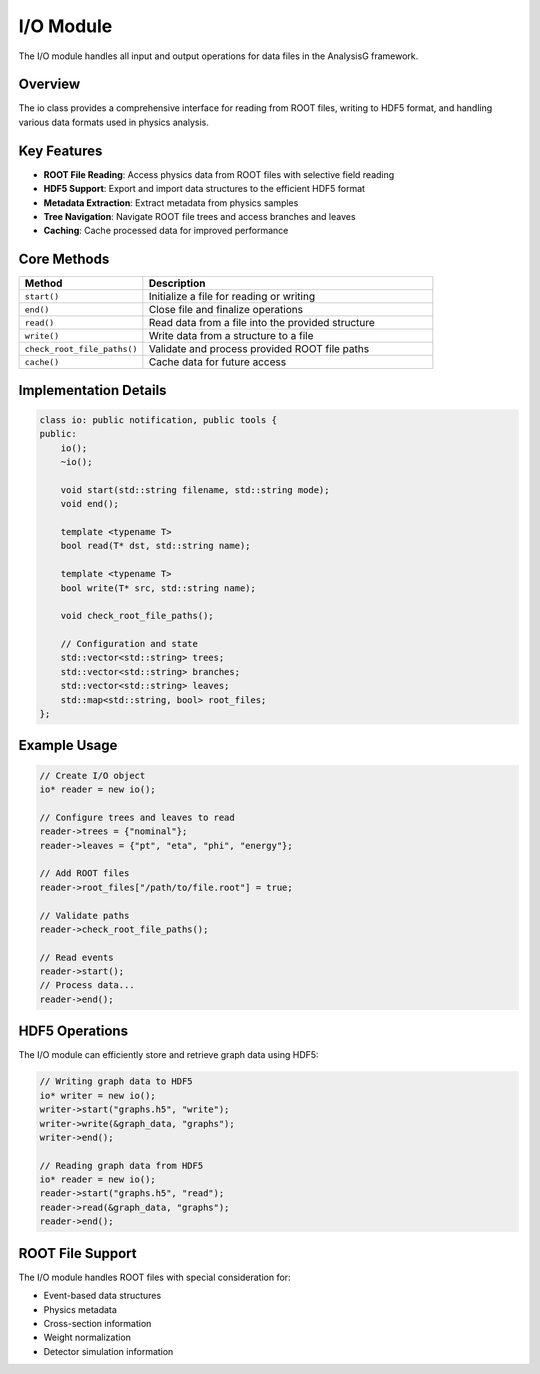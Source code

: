 I/O Module
=========

The I/O module handles all input and output operations for data files in the AnalysisG framework.

Overview
--------

The io class provides a comprehensive interface for reading from ROOT files, writing to HDF5 format, and handling various data formats used in physics analysis.

Key Features
-----------

* **ROOT File Reading**: Access physics data from ROOT files with selective field reading
* **HDF5 Support**: Export and import data structures to the efficient HDF5 format
* **Metadata Extraction**: Extract metadata from physics samples
* **Tree Navigation**: Navigate ROOT file trees and access branches and leaves
* **Caching**: Cache processed data for improved performance

Core Methods
-----------

.. list-table::
   :header-rows: 1
   :widths: 30 70

   * - Method
     - Description
   * - ``start()``
     - Initialize a file for reading or writing
   * - ``end()``
     - Close file and finalize operations
   * - ``read()``
     - Read data from a file into the provided structure
   * - ``write()``
     - Write data from a structure to a file
   * - ``check_root_file_paths()``
     - Validate and process provided ROOT file paths
   * - ``cache()``
     - Cache data for future access

Implementation Details
--------------------

.. code-block:: cpp

   class io: public notification, public tools {
   public:
       io();
       ~io();
       
       void start(std::string filename, std::string mode);
       void end();
       
       template <typename T>
       bool read(T* dst, std::string name);
       
       template <typename T>
       bool write(T* src, std::string name);
       
       void check_root_file_paths();
       
       // Configuration and state
       std::vector<std::string> trees;
       std::vector<std::string> branches;
       std::vector<std::string> leaves;
       std::map<std::string, bool> root_files;
   };

Example Usage
------------

.. code-block:: cpp

   // Create I/O object
   io* reader = new io();
   
   // Configure trees and leaves to read
   reader->trees = {"nominal"};
   reader->leaves = {"pt", "eta", "phi", "energy"};
   
   // Add ROOT files
   reader->root_files["/path/to/file.root"] = true;
   
   // Validate paths
   reader->check_root_file_paths();
   
   // Read events
   reader->start();
   // Process data...
   reader->end();

HDF5 Operations
--------------

The I/O module can efficiently store and retrieve graph data using HDF5:

.. code-block:: cpp

   // Writing graph data to HDF5
   io* writer = new io();
   writer->start("graphs.h5", "write");
   writer->write(&graph_data, "graphs");
   writer->end();
   
   // Reading graph data from HDF5
   io* reader = new io();
   reader->start("graphs.h5", "read");
   reader->read(&graph_data, "graphs");
   reader->end();

ROOT File Support
---------------

The I/O module handles ROOT files with special consideration for:

* Event-based data structures
* Physics metadata
* Cross-section information
* Weight normalization
* Detector simulation information